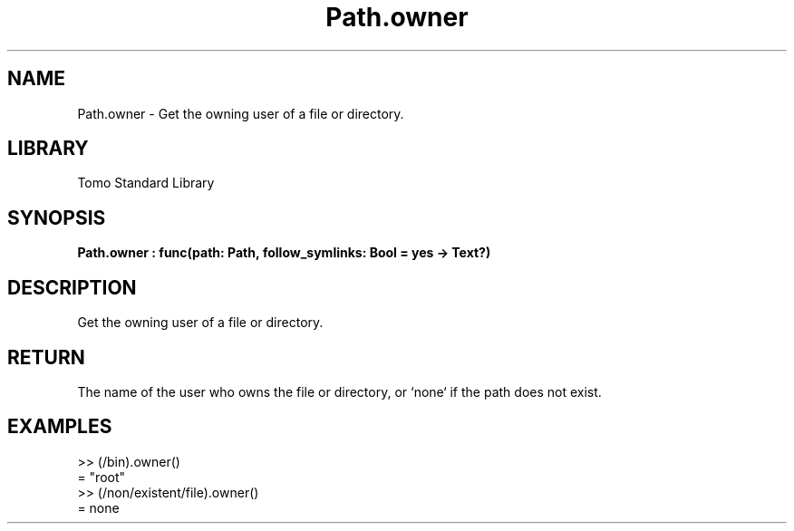 '\" t
.\" Copyright (c) 2025 Bruce Hill
.\" All rights reserved.
.\"
.TH Path.owner 3 2025-04-19T14:48:15.715497 "Tomo man-pages"
.SH NAME
Path.owner \- Get the owning user of a file or directory.

.SH LIBRARY
Tomo Standard Library
.SH SYNOPSIS
.nf
.BI Path.owner\ :\ func(path:\ Path,\ follow_symlinks:\ Bool\ =\ yes\ ->\ Text?)
.fi

.SH DESCRIPTION
Get the owning user of a file or directory.


.TS
allbox;
lb lb lbx lb
l l l l.
Name	Type	Description	Default
path	Path	The path whose owner to get. 	-
follow_symlinks	Bool	Whether to follow symbolic links. 	yes
.TE
.SH RETURN
The name of the user who owns the file or directory, or `none` if the path does not exist.

.SH EXAMPLES
.EX
>> (/bin).owner()
= "root"
>> (/non/existent/file).owner()
= none
.EE
